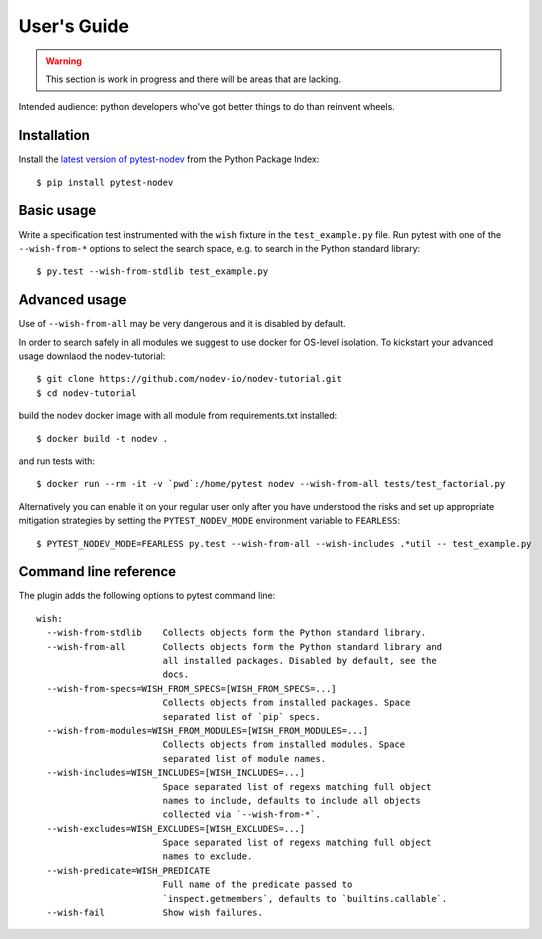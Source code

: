 
User's Guide
============

.. warning:: This section is work in progress and there will be areas that are lacking.

Intended audience: python developers who've got better things to do than reinvent wheels.

Installation
------------

Install the `latest version of pytest-nodev <https://pypi.python.org/pypi/pytest-nodev>`_
from the Python Package Index::

    $ pip install pytest-nodev


Basic usage
-----------

Write a specification test instrumented with the ``wish`` fixture in the ``test_example.py`` file.
Run pytest with one of the ``--wish-from-*`` options to select the search space,
e.g. to search in the Python standard library::

    $ py.test --wish-from-stdlib test_example.py


Advanced usage
--------------

Use of ``--wish-from-all`` may be very dangerous
and it is disabled by default.

In order to search safely in all modules we suggest to use docker for OS-level isolation.
To kickstart your advanced usage downlaod the nodev-tutorial::

    $ git clone https://github.com/nodev-io/nodev-tutorial.git
    $ cd nodev-tutorial

build the nodev docker image with all module from requirements.txt installed::

    $ docker build -t nodev .

and run tests with::

    $ docker run --rm -it -v `pwd`:/home/pytest nodev --wish-from-all tests/test_factorial.py

Alternatively you can enable it on your regular user only after you have understood the risks
and set up appropriate mitigation strategies
by setting the ``PYTEST_NODEV_MODE`` environment variable to ``FEARLESS``::

    $ PYTEST_NODEV_MODE=FEARLESS py.test --wish-from-all --wish-includes .*util -- test_example.py


Command line reference
----------------------

The plugin adds the following options to pytest command line::

    wish:
      --wish-from-stdlib    Collects objects form the Python standard library.
      --wish-from-all       Collects objects form the Python standard library and
                            all installed packages. Disabled by default, see the
                            docs.
      --wish-from-specs=WISH_FROM_SPECS=[WISH_FROM_SPECS=...]
                            Collects objects from installed packages. Space
                            separated list of `pip` specs.
      --wish-from-modules=WISH_FROM_MODULES=[WISH_FROM_MODULES=...]
                            Collects objects from installed modules. Space
                            separated list of module names.
      --wish-includes=WISH_INCLUDES=[WISH_INCLUDES=...]
                            Space separated list of regexs matching full object
                            names to include, defaults to include all objects
                            collected via `--wish-from-*`.
      --wish-excludes=WISH_EXCLUDES=[WISH_EXCLUDES=...]
                            Space separated list of regexs matching full object
                            names to exclude.
      --wish-predicate=WISH_PREDICATE
                            Full name of the predicate passed to
                            `inspect.getmembers`, defaults to `builtins.callable`.
      --wish-fail           Show wish failures.

